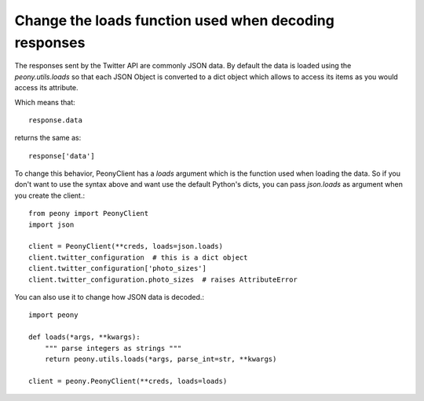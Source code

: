 ========================================================
 Change the loads function used when decoding responses
========================================================
.. highlighting: python

The responses sent by the Twitter API are commonly JSON data.
By default the data is loaded using the `peony.utils.loads` so that each JSON
Object is converted to a dict object which allows to access its items as you
would access its attribute.


Which means that::

    response.data

returns the same as::

    response['data']

To change this behavior, PeonyClient has a `loads` argument which is the
function used when loading the data. So if you don't want to use the syntax
above and want use the default Python's dicts, you can pass `json.loads` as
argument when you create the client.::

    from peony import PeonyClient
    import json

    client = PeonyClient(**creds, loads=json.loads)
    client.twitter_configuration  # this is a dict object
    client.twitter_configuration['photo_sizes']
    client.twitter_configuration.photo_sizes  # raises AttributeError

You can also use it to change how JSON data is decoded.::

    import peony

    def loads(*args, **kwargs):
        """ parse integers as strings """
        return peony.utils.loads(*args, parse_int=str, **kwargs)

    client = peony.PeonyClient(**creds, loads=loads)
